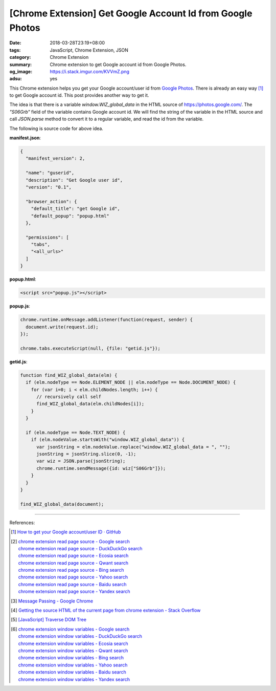 [Chrome Extension] Get Google Account Id from Google Photos
###########################################################

:date: 2018-03-28T23:19+08:00
:tags: JavaScript, Chrome Extension, JSON
:category: Chrome Extension
:summary: Chrome extension to get Google account id from Google Photos.
:og_image: https://i.stack.imgur.com/KVVmZ.png
:adsu: yes


This Chrome extension helps you get your Google account/user id from
`Google Photos`_. There is already an easy way [1]_ to get Google account id.
This post provides another way to get it.

The idea is that there is a variable *window.WIZ_global_data* in the HTML source
of https://photos.google.com/. The *"S06Grb"* field of the variable contains
Google account id. We will find the string of the variable in the HTML source
and call *JSON.parse* method to convert it to a regular variable, and read the
id from the variable.

The following is source code for above idea.

**manifest.json**:

.. code-block:: json

  {
    "manifest_version": 2,

    "name": "guserid",
    "description": "Get Google user id",
    "version": "0.1",

    "browser_action": {
      "default_title": "get Google id",
      "default_popup": "popup.html"
    },

    "permissions": [
      "tabs",
      "<all_urls>"
    ]
  }

**popup.html**:

.. code-block:: html

  <script src="popup.js"></script>

**popup.js**:

.. code-block:: javascript

  chrome.runtime.onMessage.addListener(function(request, sender) {
    document.write(request.id);
  });

  chrome.tabs.executeScript(null, {file: "getid.js"});

**getid.js**:

.. code-block:: javascript

  function find_WIZ_global_data(elm) {
    if (elm.nodeType == Node.ELEMENT_NODE || elm.nodeType == Node.DOCUMENT_NODE) {
      for (var i=0; i < elm.childNodes.length; i++) {
        // recursively call self
        find_WIZ_global_data(elm.childNodes[i]);
      }
    }

    if (elm.nodeType == Node.TEXT_NODE) {
      if (elm.nodeValue.startsWith("window.WIZ_global_data")) {
        var jsonString = elm.nodeValue.replace("window.WIZ_global_data = ", "");
        jsonString = jsonString.slice(0, -1);
        var wiz = JSON.parse(jsonString);
        chrome.runtime.sendMessage({id: wiz["S06Grb"]});
      }
    }
  }

  find_WIZ_global_data(document);

----

.. adsu:: 2

References:

.. [1] `How to get your Google account/user ID · GitHub <https://gist.github.com/msafi/b1cb05bfab5b897c57e6>`_
.. [2] | `chrome extension read page source - Google search <https://www.google.com/search?q=chrome+extension+read+page+source>`_
       | `chrome extension read page source - DuckDuckGo search <https://duckduckgo.com/?q=chrome+extension+read+page+source>`_
       | `chrome extension read page source - Ecosia search <https://www.ecosia.org/search?q=chrome+extension+read+page+source>`_
       | `chrome extension read page source - Qwant search <https://www.qwant.com/?q=chrome+extension+read+page+source>`_
       | `chrome extension read page source - Bing search <https://www.bing.com/search?q=chrome+extension+read+page+source>`_
       | `chrome extension read page source - Yahoo search <https://search.yahoo.com/search?p=chrome+extension+read+page+source>`_
       | `chrome extension read page source - Baidu search <https://www.baidu.com/s?wd=chrome+extension+read+page+source>`_
       | `chrome extension read page source - Yandex search <https://www.yandex.com/search/?text=chrome+extension+read+page+source>`_
.. [3] `Message Passing - Google Chrome <https://developer.chrome.com/apps/messaging>`_
.. [4] `Getting the source HTML of the current page from chrome extension - Stack Overflow <https://stackoverflow.com/questions/11684454/getting-the-source-html-of-the-current-page-from-chrome-extension>`_
.. [5] `[JavaScript] Traverse DOM Tree <{filename}/articles/2017/05/01/javascript-traverse-dom-tree%en.rst>`_
.. [6] | `chrome extension window variables - Google search <https://www.google.com/search?q=chrome+extension+window+variables>`_
       | `chrome extension window variables - DuckDuckGo search <https://duckduckgo.com/?q=chrome+extension+window+variables>`_
       | `chrome extension window variables - Ecosia search <https://www.ecosia.org/search?q=chrome+extension+window+variables>`_
       | `chrome extension window variables - Qwant search <https://www.qwant.com/?q=chrome+extension+window+variables>`_
       | `chrome extension window variables - Bing search <https://www.bing.com/search?q=chrome+extension+window+variables>`_
       | `chrome extension window variables - Yahoo search <https://search.yahoo.com/search?p=chrome+extension+window+variables>`_
       | `chrome extension window variables - Baidu search <https://www.baidu.com/s?wd=chrome+extension+window+variables>`_
       | `chrome extension window variables - Yandex search <https://www.yandex.com/search/?text=chrome+extension+window+variables>`_

.. _Google Photos: https://photos.google.com/
